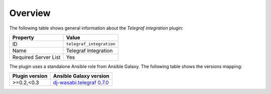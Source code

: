 .. _plugin_telegraf_integration_overview:

========
Overview
========

The following table shows general information about the *Telegraf
integration* plugin:

====================    ========================
Property                Value
====================    ========================
ID                      ``telegraf_integration``
Name                    Telegraf Integration
Required Server List    Yes
====================    ========================

The plugin uses a standalone Ansible role from Ansible Galaxy. The following
table shows the versions mapping:

==============    ============================================================
Plugin version    Ansible Galaxy version
==============    ============================================================
>=0.2,<0.3        `dj-wasabi.telegraf 0.7.0 \
                  <https://galaxy.ansible.com/dj-wasabi/telegraf/>`_
==============    ============================================================
